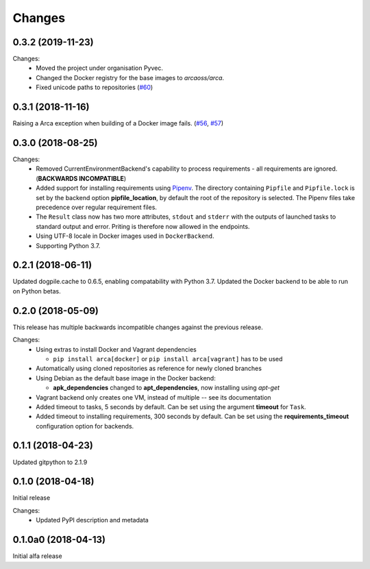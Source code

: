 Changes
=======

0.3.2 (2019-11-23)
******************

Changes:
  * Moved the project under organisation Pyvec.
  * Changed the Docker registry for the base images to `arcaoss/arca`.
  * Fixed unicode paths to repositories (`#60 <https://github.com/mikicz/pyvec/issues/60>`_)

0.3.1 (2018-11-16)
******************

Raising a Arca exception when building of a Docker image fails. (`#56 <https://github.com/mikicz/arca/issues/56>`_, `#57 <https://github.com/mikicz/arca/pull/57>`_)

0.3.0 (2018-08-25)
******************

Changes:
  * Removed CurrentEnvironmentBackend's capability to process requirements - all requirements are ignored. (**BACKWARDS INCOMPATIBLE**)
  * Added support for installing requirements using `Pipenv <https://docs.pipenv.org/>`_.
    The directory containing ``Pipfile`` and ``Pipfile.lock`` is set by the backend option **pipfile_location**, by default the root of the repository is selected.
    The Pipenv files take precedence over regular requirement files.
  * The ``Result`` class now has two more attributes, ``stdout`` and ``stderr`` with the outputs of launched tasks to standard output and error.
    Priting is therefore now allowed in the endpoints.
  * Using UTF-8 locale in Docker images used in ``DockerBackend``.
  * Supporting Python 3.7.

0.2.1 (2018-06-11)
******************

Updated dogpile.cache to 0.6.5, enabling compatability with Python 3.7.
Updated the Docker backend to be able to run on Python betas.

0.2.0 (2018-05-09)
******************

This release has multiple backwards incompatible changes against the previous release.

Changes:
  * Using extras to install Docker and Vagrant dependencies

    * ``pip install arca[docker]`` or ``pip install arca[vagrant]`` has to be used

  * Automatically using cloned repositories as reference for newly cloned branches
  * Using Debian as the default base image in the Docker backend:

    * **apk_dependencies** changed to **apt_dependencies**, now installing using `apt-get`

  * Vagrant backend only creates one VM, instead of multiple -- see its documentation
  * Added timeout to tasks, 5 seconds by default. Can be set using the argument **timeout** for ``Task``.
  * Added timeout to installing requirements, 300 seconds by default. Can be set using the **requirements_timeout** configuration option for backends.

0.1.1 (2018-04-23)
******************

Updated gitpython to 2.1.9

0.1.0 (2018-04-18)
******************

Initial release

Changes:
 * Updated PyPI description and metadata

0.1.0a0 (2018-04-13)
********************

Initial alfa release
